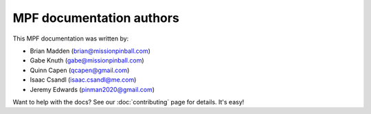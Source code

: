 MPF documentation authors
=========================

This MPF documentation was written by:

* Brian Madden (brian@missionpinball.com)
* Gabe Knuth (gabe@missionpinball.com)
* Quinn Capen (qcapen@gmail.com)
* Isaac Csandl (isaac.csandl@me.com)
* Jeremy Edwards (pinman2020@gmail.com)

Want to help with the docs? See our :doc:`contributing` page for details. It's easy!
